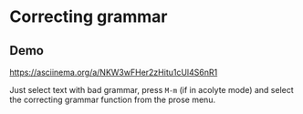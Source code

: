 * Correcting grammar
** Demo
https://asciinema.org/a/NKW3wFHer2zHitu1cUl4S6nR1

Just select text with bad grammar, press =M-m= (if in acolyte mode) and select
the correcting grammar function from the prose menu.
